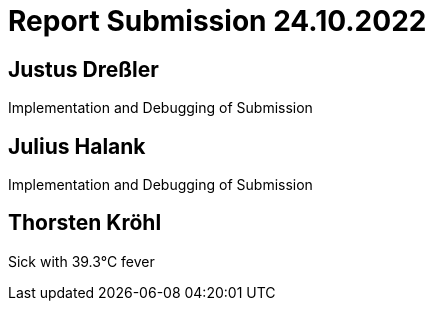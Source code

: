 = Report Submission 24.10.2022

== Justus Dreßler

Implementation and Debugging of Submission

== Julius Halank

Implementation and Debugging of Submission

== Thorsten Kröhl

Sick with 39.3°C fever